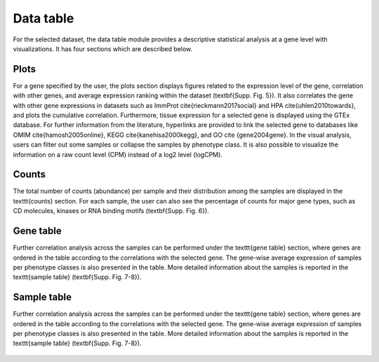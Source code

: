 .. _Datatab:

Data table
================================================================================

For the selected dataset, the data table module provides a descriptive 
statistical analysis at a gene level with visualizations. It has four sections
which are described below.


Plots
--------------------------------------------------------------------------------
For a gene specified by the user, the plots section displays 
figures related to the expression level of 
the gene, correlation with other genes, and average expression ranking within the 
dataset (\textbf{Supp. Fig. 5}). It also correlates the gene with other gene 
expressions in datasets such as ImmProt \cite{rieckmann2017social} and HPA \cite{uhlen2010towards}, 
and plots the cumulative correlation. Furthermore, tissue expression for a selected 
gene is displayed using the GTEx database. For further information from the literature, 
hyperlinks are provided to link the selected gene to databases like OMIM \cite{hamosh2005online}, 
KEGG \cite{kanehisa2000kegg}, and GO \cite {gene2004gene}. In the visual analysis, 
users can filter out some samples or collapse the samples by phenotype class. 
It is also possible to visualize the information on a raw count level (CPM) 
instead of a log2 level (logCPM).

.. figure:: figures/ug.006.png
    :align: center
    :width: 100%


Counts
--------------------------------------------------------------------------------
The total number of counts (abundance) per sample and their distribution among 
the samples are displayed in the \texttt{counts} section. For each sample, the 
user can also see the percentage of counts for major gene types, such as CD 
molecules, kinases or RNA binding motifs (\textbf{Supp. Fig. 6}).

.. figure:: figures/ug.007.png
    :align: center
    :width: 100%


Gene table
--------------------------------------------------------------------------------
Further correlation analysis across the samples can be performed under the 
\texttt{gene table} section, where genes are ordered in the table according to 
the correlations with the selected gene. The gene-wise average expression of samples 
per phenotype classes is also presented in the table. More detailed information 
about the samples is reported in the \texttt{sample table} (\textbf{Supp. Fig. 7-8}).

.. figure:: figures/ug.008.png
    :align: center
    :width: 100%


Sample table
--------------------------------------------------------------------------------
Further correlation analysis across the samples can be performed under the 
\texttt{gene table} section, where genes are ordered in the table according to 
the correlations with the selected gene. The gene-wise average expression of samples 
per phenotype classes is also presented in the table. More detailed information 
about the samples is reported in the \texttt{sample table} (\textbf{Supp. Fig. 7-8}).

.. figure:: figures/ug.009.png
    :align: center
    :width: 100%
